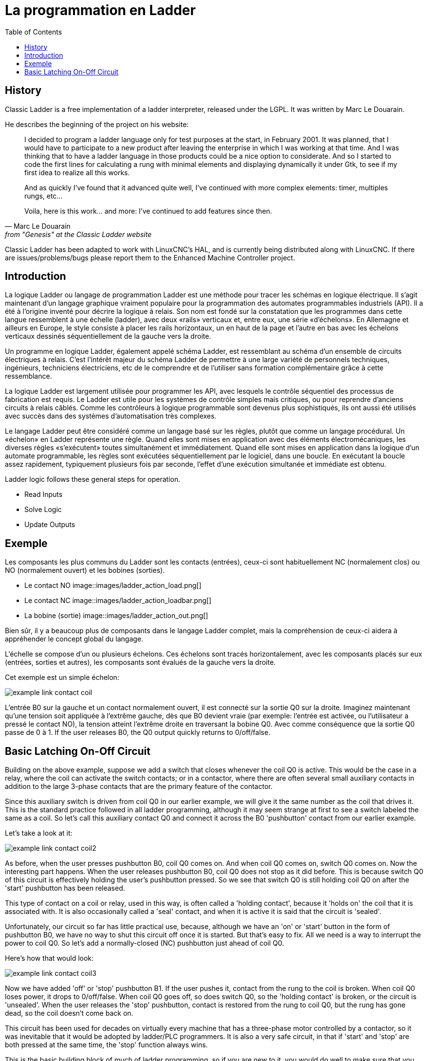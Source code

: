 :lang: fr
:toc:

[[cha:classicladder-introduction]]
= La programmation en Ladder

== History

Classic Ladder is a free implementation of a ladder interpreter,
released under the LGPL. It was written by Marc Le Douarain.

He describes the beginning of the project on his website:

[quote,Marc Le Douarain, from "Genesis" at the Classic Ladder website]
_____________________________________________________________________
I decided to program a ladder language only for test purposes at the
start, in February 2001. It was planned, that I would have to
participate to a new product after leaving the enterprise in which I
was working at that time. And I was thinking that to have a ladder
language in those products could be a nice option to considerate. And
so I started to code the first lines for calculating a rung with
minimal elements and displaying dynamically it under Gtk, to see if my
first idea to realize all this works.

And as quickly I've found that it advanced quite well, I've continued
with more complex elements: timer, multiples rungs, etc...

Voila, here is this work... and more: I've continued to add features
since then.
_____________________________________________________________________

Classic Ladder has been adapted to work with LinuxCNC's HAL, and is
currently being distributed along with LinuxCNC. If there are
issues/problems/bugs please report them to the Enhanced Machine
Controller project.

== Introduction

La logique Ladder ou langage de programmation Ladder est une méthode pour tracer les schémas en logique électrique. Il s'agit maintenant
d'un langage graphique vraiment populaire pour la programmation des
automates programmables industriels (API). Il a été à l'origine inventé
pour décrire la logique à relais. Son nom est fondé sur la constatation
que les programmes dans cette langue ressemblent à une échelle
(ladder), avec deux «rails» verticaux et, entre eux, une série
«d'échelons». En Allemagne et ailleurs en Europe, le style consiste à
placer les rails horizontaux, un en haut de la page et l'autre en bas
avec les échelons verticaux dessinés séquentiellement de la gauche vers la droite.

Un programme en logique Ladder, également appelé schéma Ladder, est ressemblant au schéma d'un ensemble de circuits électriques à relais.
C'est l'intérêt majeur du schéma Ladder de permettre à une large
variété de personnels techniques, ingénieurs, techniciens électriciens,
etc de le comprendre et de l'utiliser sans formation complémentaire grâce à cette ressemblance.

La logique Ladder est largement utilisée pour programmer les API, avec lesquels le contrôle séquentiel des processus de fabrication est
requis. Le Ladder est utile pour les systèmes de contrôle simples mais
critiques, ou pour reprendre d'anciens circuits à relais câblés. Comme
les contrôleurs à logique programmable sont devenus plus sophistiqués,
ils ont aussi été utilisés avec succès dans des systèmes d'automatisation très complexes.

Le langage Ladder peut être considéré comme un langage basé sur les
règles, plutôt que comme un langage procédural. Un «échelon» en Ladder
représente une règle. Quand elles sont mises en application avec des
éléments électromécaniques, les diverses règles «s'exécutent» toutes
simultanément et immédiatement. Quand elle sont mises en application
dans la logique d'un automate programmable, les règles sont exécutées
séquentiellement par le logiciel, dans une boucle. En exécutant la
boucle assez rapidement, typiquement plusieurs fois par seconde, l'effet d'une exécution simultanée et immédiate est obtenu.

Ladder logic follows these general steps for operation.

* Read Inputs
* Solve Logic
* Update Outputs

== Exemple

Les composants les plus communs du Ladder sont les contacts (entrées),
ceux-ci sont habituellement NC (normalement clos) ou NO (normalement
ouvert) et les bobines (sorties).

- Le contact NO image::images/ladder_action_load.png[]
- Le contact NC image::images/ladder_action_loadbar.png[]
- La bobine (sortie) image::images/ladder_action_out.png[]

Bien sûr, il y a beaucoup plus de composants dans le langage Ladder
complet, mais la compréhension de ceux-ci aidera à appréhender le concept global du langage.

L'échelle se compose d'un ou plusieurs échelons. Ces échelons sont
tracés horizontalement, avec les composants placés sur eux (entrées,
sorties et autres), les composants sont évalués de la gauche vers la droite.

Cet exemple est un simple échelon:

image::images/example_link_contact_coil.png[align="center"]

L'entrée B0 sur la gauche et un contact normalement ouvert, il est
connecté sur la sortie Q0 sur la droite. Imaginez maintenant qu'une
tension soit appliquée à l'extrême gauche, dès que B0 devient vraie
(par exemple: l'entrée est activée, ou l'utilisateur a pressé le
contact NO), la tension atteint l'extrême droite en traversant la
bobine Q0. Avec comme conséquence que la sortie Q0 passe
de 0 à 1.
If the user releases B0, the Q0 output quickly returns to 0/off/false.

== Basic Latching On-Off Circuit

Building on the above example, suppose we add a switch that closes
whenever the coil Q0 is active. This would be the case in a relay,
where the coil can activate the switch contacts; or in a contactor,
where there are often several small auxiliary contacts
in addition to the large 3-phase contacts that are the
primary feature of the contactor.

Since this auxiliary switch is driven from coil Q0 in our earlier
example, we will give it the same number as the coil that drives it.
This is the standard practice followed in all ladder programming,
although it may seem strange at first to see a switch labeled the
same as a coil. So let's call this auxiliary contact Q0 and
connect it across the B0 'pushbutton' contact from our earlier example.

Let's take a look at it:

image::images/example_link_contact_coil2.png[align="center"]

As before, when the user presses pushbutton B0, coil Q0 comes on.
And when coil Q0 comes on, switch Q0 comes on. Now the interesting
part happens. When the user releases pushbutton B0, coil Q0
does not stop as it did before. This is because switch Q0
of this circuit is effectively holding the user's pushbutton
pressed. So we see that switch Q0 is still holding coil Q0 on
after the 'start' pushbutton has been released.

This type of contact on a coil or relay, used in this way, is
often called a 'holding contact', because it 'holds on' the
coil that it is associated with. It is also occasionally called
a 'seal' contact, and when it is active it is said that the
circuit is 'sealed'.

Unfortunately, our circuit so far has little practical use,
because, although we have an 'on' or 'start' button in the form of
pushbutton B0, we have no way to shut this circuit off once
it is started. But that's easy to fix. All we need is a way to
interrupt the power to coil Q0. So let's add a normally-closed
(NC) pushbutton just ahead of coil Q0.

Here's how that would look:

image::images/example_link_contact_coil3.png[align="center"]

Now we have added 'off' or 'stop' pushbutton B1. If the user
pushes it, contact from the rung to the coil is broken.
When coil Q0 loses power, it drops to 0/off/false. When
coil Q0 goes off, so does switch Q0, so the 'holding contact'
is broken, or the circuit is 'unsealed'. When the user releases
the 'stop' pushbutton, contact is restored from the rung to
coil Q0, but the rung has gone dead, so the coil doesn't
come back on.

This circuit has been used for decades on virtually every
machine that has a three-phase motor controlled by
a contactor, so it was inevitable that it would be
adopted by ladder/PLC programmers. It is also a very safe
circuit, in that if 'start' and 'stop' are both pressed at
the same time, the 'stop' function always wins.

This is the basic building block of much of ladder programming,
so if you are new to it, you would do well to make sure that
you understand how this circuit operates.
